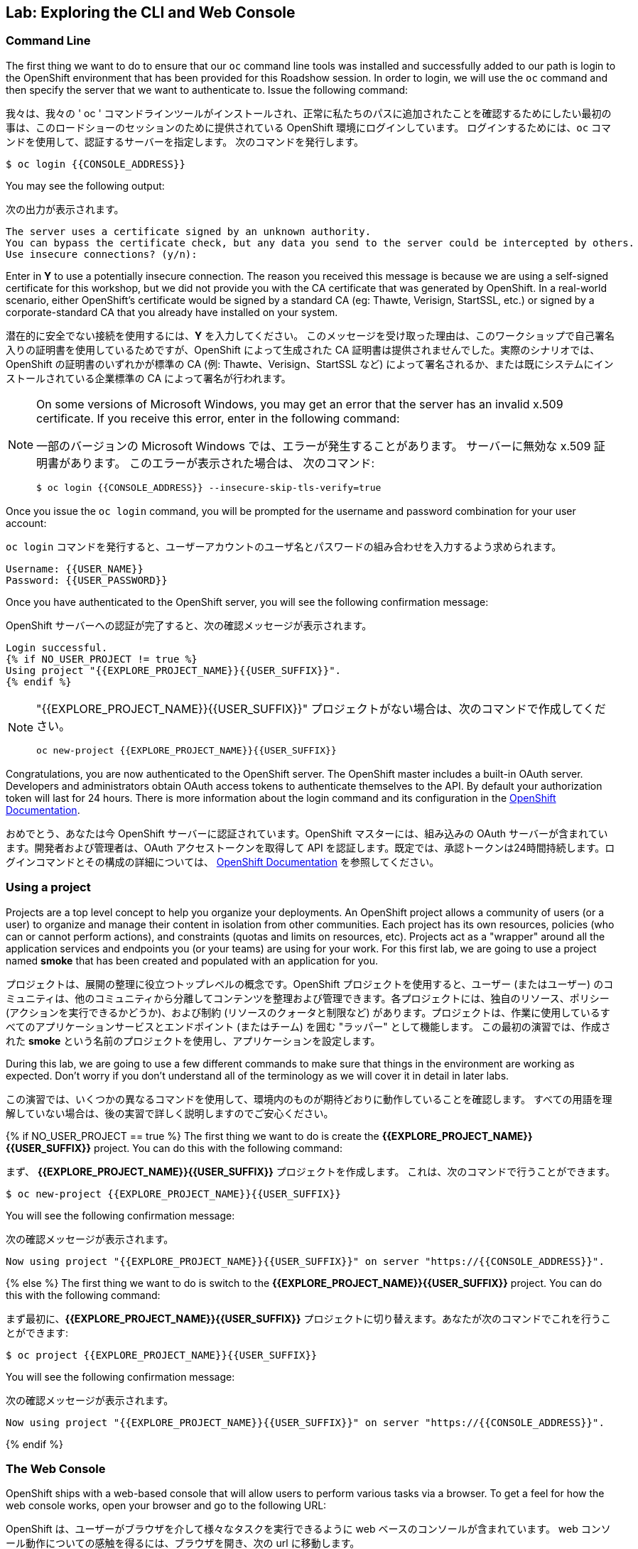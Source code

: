 ## Lab: Exploring the CLI and Web Console

### Command Line

[silver]#The first thing we want to do to ensure that our `oc` command line tools was installed and successfully added to our path is login to the OpenShift environment that has been provided for this Roadshow session.  In order to login, we will use the `oc` command and then specify the server that we want to authenticate to.  Issue the following command:#

我々は、我々の ' oc ' コマンドラインツールがインストールされ、正常に私たちのパスに追加されたことを確認するためにしたい最初の事は、このロードショーのセッションのために提供されている OpenShift 環境にログインしています。 ログインするためには、`oc` コマンドを使用して、認証するサーバーを指定します。 次のコマンドを発行します。

[source]
----
$ oc login {{CONSOLE_ADDRESS}}
----

[silver]#You may see the following output:#

次の出力が表示されます。

[source]
----
The server uses a certificate signed by an unknown authority.
You can bypass the certificate check, but any data you send to the server could be intercepted by others.
Use insecure connections? (y/n):
----

[silver]#Enter in *Y* to use a potentially insecure connection.  The reason you received this message is because we are using a self-signed certificate for this workshop, but we did not provide you with the CA certificate that was generated by OpenShift. In a real-world scenario, either OpenShift's certificate would be signed by a standard CA (eg: Thawte, Verisign, StartSSL, etc.) or signed by a corporate-standard CA that you already have installed on your system.#

潜在的に安全でない接続を使用するには、*Y* を入力してください。 このメッセージを受け取った理由は、このワークショップで自己署名入りの証明書を使用しているためですが、OpenShift によって生成された CA 証明書は提供されませんでした。実際のシナリオでは、OpenShift の証明書のいずれかが標準の CA (例: Thawte、Verisign、StartSSL など) によって署名されるか、または既にシステムにインストールされている企業標準の CA によって署名が行われます。

[NOTE]
====
[silver]#On some versions of Microsoft Windows, you may get an error that the server has an invalid x.509 certificate.  If you receive this error, enter in the following command:#

一部のバージョンの Microsoft Windows では、エラーが発生することがあります。
サーバーに無効な x.509 証明書があります。 このエラーが表示された場合は、
次のコマンド:

[source]
----
$ oc login {{CONSOLE_ADDRESS}} --insecure-skip-tls-verify=true
----
====

[silver]#Once you issue the `oc login` command, you will be prompted for the username and password combination for your user account:#

`oc login` コマンドを発行すると、ユーザーアカウントのユーザ名とパスワードの組み合わせを入力するよう求められます。

[source,role=copypaste]
----
Username: {{USER_NAME}}
Password: {{USER_PASSWORD}}
----

[silver]#Once you have authenticated to the OpenShift server, you will see the following confirmation message:#

OpenShift サーバーへの認証が完了すると、次の確認メッセージが表示されます。

[source]
----
Login successful.
{% if NO_USER_PROJECT != true %}
Using project "{{EXPLORE_PROJECT_NAME}}{{USER_SUFFIX}}".
{% endif %}
----

[NOTE]
====
"{{EXPLORE_PROJECT_NAME}}{{USER_SUFFIX}}" プロジェクトがない場合は、次のコマンドで作成してください。
```
oc new-project {{EXPLORE_PROJECT_NAME}}{{USER_SUFFIX}}
```
====

[silver]#Congratulations, you are now authenticated to the OpenShift server. The OpenShift master includes a built-in OAuth server. Developers and administrators obtain OAuth access tokens to authenticate themselves to the API. By default your authorization token will last for 24 hours. There is more information about the login command and its configuration in the https://{{DOCS_URL}}/cli_reference/get_started_cli.html#basic-setup-and-login[OpenShift Documentation].#


おめでとう、あなたは今 OpenShift サーバーに認証されています。OpenShift マスターには、組み込みの OAuth サーバーが含まれています。開発者および管理者は、OAuth アクセストークンを取得して API を認証します。既定では、承認トークンは24時間持続します。ログインコマンドとその構成の詳細については、 https://{DOCS_URL}}/cli_reference/get_started_cli.html#basic-setup-and-login[OpenShift Documentation] を参照してください。

### Using a project

[silver]#Projects are a top level concept to help you organize your deployments. An OpenShift project allows a community of users (or a user) to organize and manage their content in isolation from other communities. Each project has its own resources, policies (who can or cannot perform actions), and constraints (quotas and limits on resources, etc). Projects act as a "wrapper" around all the application services and endpoints you (or your teams) are using for your work.  For this first lab, we are going to use a project named *smoke* that has been created and populated with an application for you.#

プロジェクトは、展開の整理に役立つトップレベルの概念です。OpenShift プロジェクトを使用すると、ユーザー (またはユーザー) のコミュニティは、他のコミュニティから分離してコンテンツを整理および管理できます。各プロジェクトには、独自のリソース、ポリシー (アクションを実行できるかどうか)、および制約 (リソースのクォータと制限など) があります。プロジェクトは、作業に使用しているすべてのアプリケーションサービスとエンドポイント (またはチーム) を囲む "ラッパー" として機能します。 この最初の演習では、作成された *smoke* という名前のプロジェクトを使用し、アプリケーションを設定します。

[silver]#During this lab, we are going to use a few different commands to make sure that things in the environment are working as expected.  Don't worry if you don't understand all of the terminology as we will cover it in detail in later labs.#


この演習では、いくつかの異なるコマンドを使用して、環境内のものが期待どおりに動作していることを確認します。 すべての用語を理解していない場合は、後の実習で詳しく説明しますのでご安心ください。

{% if NO_USER_PROJECT == true %}
[silver]#The first thing we want to do is create the *{{EXPLORE_PROJECT_NAME}}{{USER_SUFFIX}}* project. You can do this with the following command:#

まず、 *{{EXPLORE_PROJECT_NAME}}{{USER_SUFFIX}}* プロジェクトを作成します。
これは、次のコマンドで行うことができます。

[source,role=copypaste]
----
$ oc new-project {{EXPLORE_PROJECT_NAME}}{{USER_SUFFIX}}
----

[silver]#You will see the following confirmation message:#

次の確認メッセージが表示されます。

[source]
----
Now using project "{{EXPLORE_PROJECT_NAME}}{{USER_SUFFIX}}" on server "https://{{CONSOLE_ADDRESS}}".
----
{% else %}
[silver]#The first thing we want to do is switch to the *{{EXPLORE_PROJECT_NAME}}{{USER_SUFFIX}}* project. You can do this with the following command:#

まず最初に、*{{EXPLORE_PROJECT_NAME}}{{USER_SUFFIX}}* プロジェクトに切り替えます。あなたが次のコマンドでこれを行うことができます:

[source,role=copypaste]
----
$ oc project {{EXPLORE_PROJECT_NAME}}{{USER_SUFFIX}}
----

[silver]#You will see the following confirmation message:#

次の確認メッセージが表示されます。

[source]
----
Now using project "{{EXPLORE_PROJECT_NAME}}{{USER_SUFFIX}}" on server "https://{{CONSOLE_ADDRESS}}".
----
{% endif %}

### The Web Console

[silver]#OpenShift ships with a web-based console that will allow users to perform various tasks via a browser.  To get a feel for how the web console works, open your browser and go to the following URL:#

OpenShift は、ユーザーがブラウザを介して様々なタスクを実行できるように web ベースのコンソールが含まれています。 web コンソール動作についての感触を得るには、ブラウザを開き、次の url に移動します。

*link:https://{{CONSOLE_ADDRESS}}[]*

[silver]#The first screen you will see is the authentication screen.  Enter in the following credentials:#

最初に表示される画面は認証画面です。 次の資格情報を入力します。

[source]
----
Username: {{USER_NAME}}
Password: {{USER_PASSWORD}}
----

image::ocp-login.png[OpenShift Login Screen]

[silver]#After you have authenticated to the web console, you will be presented with a list of projects that your user has permission to work with. You will see something that looks like the following image:#


web コンソールを認証した後、ユーザーが操作する権限を持つプロジェクトの一覧が表示されます。次のようなイメージが表示されます。

image::explore-webconsole1.png[Web Console]

[silver]#Click on the *{{EXPLORE_PROJECT_NAME}}{{USER_SUFFIX}}* project. When you click on the *{{EXPLORE_PROJECT_NAME}}{{USER_SUFFIX}}* project, you will be taken to the project overview page which will list all of the routes, services, deployments, and pods that you have running as part of your project. There's nothing there now, but that's about to change.#

*{{EXPLORE_PROJECT_NAME}}{{USER_SUFFIX}}* プロジェクトをクリックします。 *{{EXPLORE_PROJECT_NAME}}{{USER_SUFFIX}}* プロジェクトをクリックすると、プロジェクトの一部として実行しているすべてのルート、サービス、デプロイ、およびポッドが一覧表示され、プロジェクトの概要ページに運ばれます。今は何もないが、それは変更することです。

image::explore-webconsole2.png[Explore Project]

{% if METRICS_ENABLED %}

[silver]#Lastly, the web console will show you an error: _An error occurred getting metrics._  We need to accept another self-signed certificate for OpenShift's metrics aggregation. If we don't, then the metrics will not display in the OpenShift UI.#


最後に、web コンソールにエラーが表示されます: _An error occurred getting metrics._ 我々は OpenShift のメトリックの集計のための別の自己署名証明書を受け入れる必要があります。そうしないと、メトリックは OpenShift UI に表示されません。

[silver]#Click the link that says *Open metrics URL*, and accept the certificate.#

*Open metrics URL* というリンクをクリックし、証明書を受け入れます。

{% endif %}

[silver]#We will be using a mix of command line tooling and the web console for the labs.#
[silver]#Get ready!#

ここでは、コマンドラインツールと、ラボ用の web コンソールを組み合わせて使用します。
準備をして！
